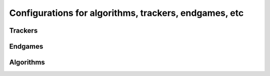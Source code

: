 Configurations for algorithms, trackers, endgames, etc
========================================================

Trackers
-------------------



Endgames
-----------



Algorithms
------------

